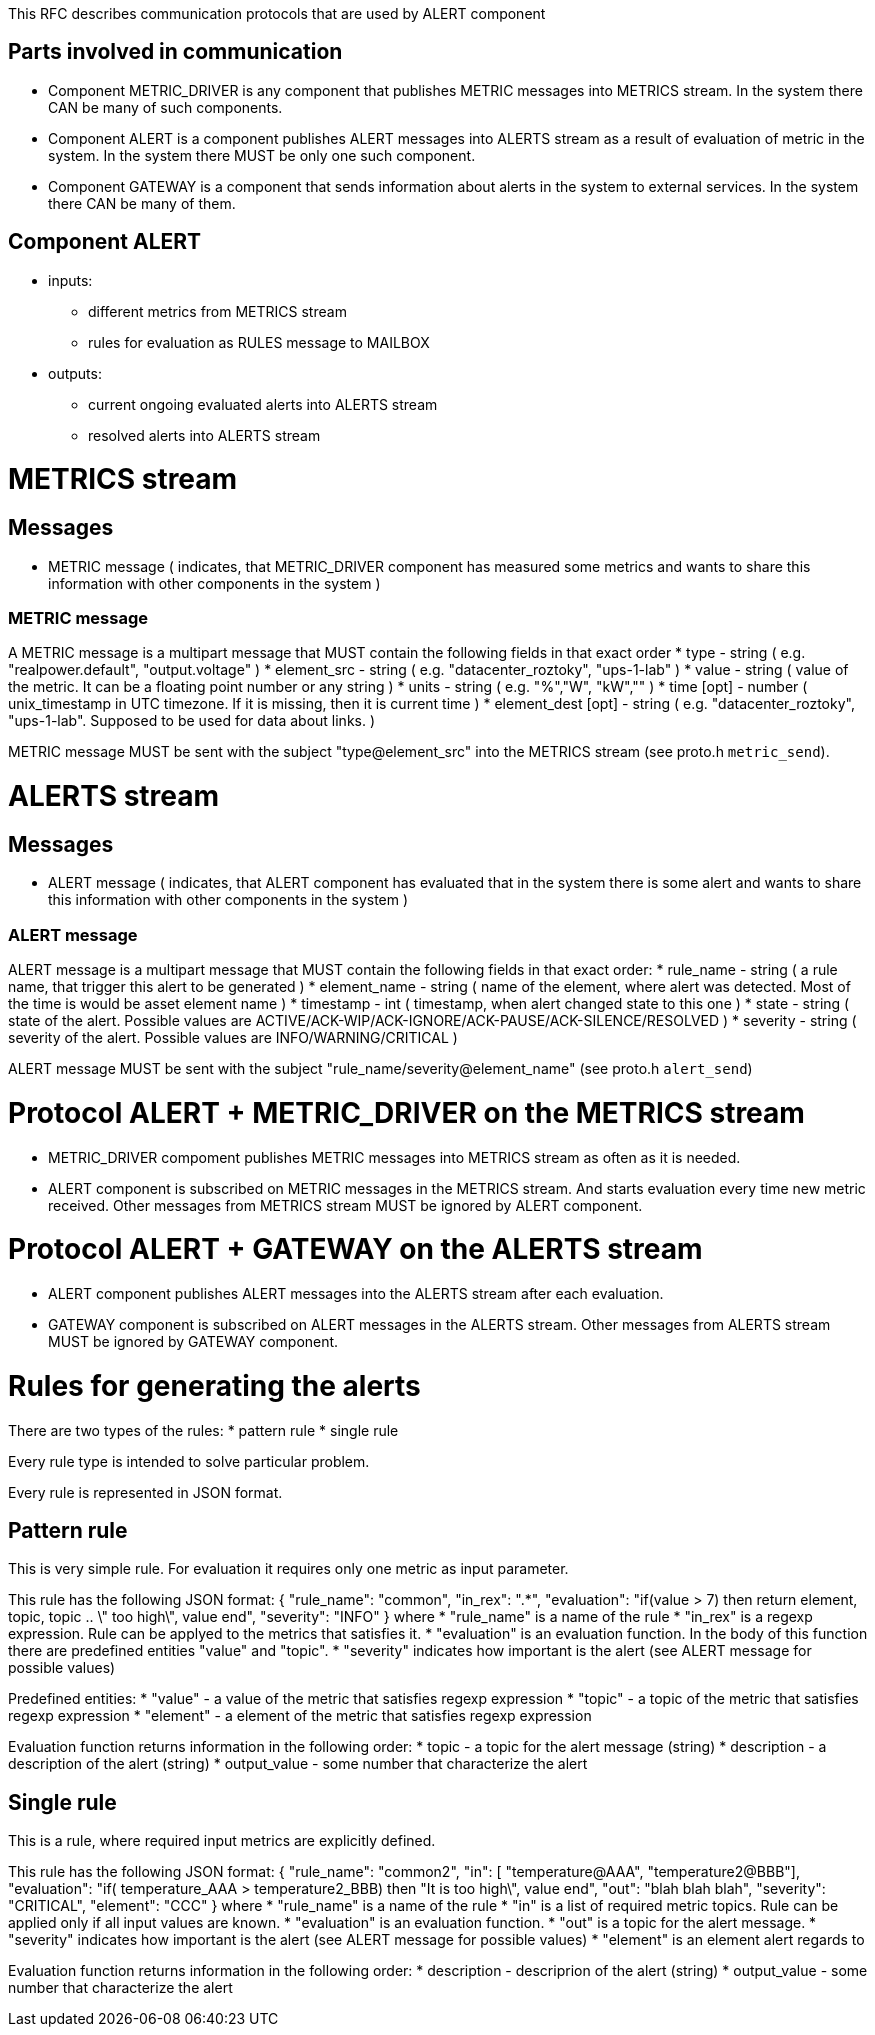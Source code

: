 This RFC describes communication protocols that are used by ALERT component

Parts involved in communication
-------------------------------
* Component METRIC_DRIVER is any component that publishes METRIC messages into METRICS stream. In the system there CAN be many of such components.
* Component ALERT is a component publishes ALERT messages into ALERTS stream as a result of evaluation of metric in the system. In the system there MUST be only one such component.
* Component GATEWAY is a component that sends information about alerts in the system to external services. In the system there CAN be many of them.

Component ALERT
---------------
    * inputs:
        ** different metrics from METRICS stream
        ** rules for evaluation as RULES message to MAILBOX
    * outputs:
        ** current ongoing evaluated alerts into ALERTS stream
        ** resolved alerts into ALERTS stream

METRICS stream
==============
Messages
--------
    * METRIC message ( indicates, that METRIC_DRIVER component has measured some metrics and wants to share this information with other components in the system )

METRIC message
~~~~~~~~~~~~~~
A METRIC message is a multipart message that MUST contain the following fields in that exact order
    * type          - string ( e.g. "realpower.default", "output.voltage" )
    * element_src   - string ( e.g. "datacenter_roztoky", "ups-1-lab" )
    * value         - string ( value of the metric. It can be a floating point number or any string )
    * units         - string ( e.g. "%","W", "kW","" )
    * time [opt]    - number ( unix_timestamp in UTC timezone. If it is missing, then it is current time )
    * element_dest [opt] - string ( e.g. "datacenter_roztoky", "ups-1-lab". Supposed to be used for data about links. )

METRIC message MUST be sent with the subject "type@element_src" into the METRICS stream (see proto.h `metric_send`).

ALERTS stream
=============
Messages
--------
    * ALERT message ( indicates, that ALERT component has evaluated that in the system there is some alert and wants to share this information with other components in the system )

ALERT message
~~~~~~~~~~~~~
ALERT message is a multipart message that MUST contain the following fields in that exact order:
    * rule_name    - string ( a rule name, that trigger this alert to be generated )
    * element_name - string ( name of the element, where alert was detected. Most of the time is would be asset element name )
    * timestamp    - int    ( timestamp, when alert changed state to this one )
    * state        - string ( state of the alert. Possible values are ACTIVE/ACK-WIP/ACK-IGNORE/ACK-PAUSE/ACK-SILENCE/RESOLVED )
    * severity     - string ( severity of the alert. Possible values are INFO/WARNING/CRITICAL )

ALERT message MUST be sent with the subject "rule_name/severity@element_name" (see proto.h `alert_send`)

Protocol ALERT + METRIC_DRIVER on the METRICS stream
====================================================
    * METRIC_DRIVER compoment publishes METRIC messages into METRICS stream as often as it is needed.
    * ALERT component is subscribed on METRIC messages in the METRICS stream. And starts evaluation every time new metric received.
      Other messages from METRICS stream MUST be ignored by ALERT component.

Protocol ALERT + GATEWAY on the ALERTS stream
=============================================
    * ALERT component publishes ALERT messages into the ALERTS stream after each evaluation.
    * GATEWAY component is subscribed on ALERT messages in the ALERTS stream.
      Other messages from ALERTS stream MUST be ignored by GATEWAY component.


Rules for generating the alerts
===============================

There are two types of the rules:
    * pattern rule
    * single rule

Every rule type is intended to solve particular problem.

Every rule is represented in JSON format.

Pattern rule
------------
This is very simple rule. For evaluation it requires only one metric as input parameter.

This rule has the following JSON format:
{
  "rule_name": "common",
  "in_rex": ".*",
  "evaluation": "if(value > 7) then return element, topic, topic .. \" too high\", value end",
  "severity": "INFO"
}
where
    * "rule_name" is a name of the rule
    * "in_rex" is a regexp expression. Rule can be applyed to the metrics that satisfies it.
    * "evaluation" is an evaluation function. In the body of this function there are predefined entities "value" and "topic".
    * "severity" indicates how important is the alert (see ALERT message for possible values)

Predefined entities:
    * "value" - a value of the metric that satisfies regexp expression
    * "topic" - a topic of the metric that satisfies regexp expression
    * "element" - a element of the metric that satisfies regexp expression

Evaluation function returns information in the following order:
    * topic - a topic for the alert message (string)
    * description - a description of the alert (string)
    * output_value - some number that characterize the alert


Single rule
------------
This is a rule, where required input metrics are explicitly defined.

This rule has the following JSON format:
{
  "rule_name": "common2",
  "in": [ "temperature@AAA", "temperature2@BBB"],
  "evaluation": "if( temperature_AAA > temperature2_BBB) then "It is too high\", value end",
  "out": "blah blah blah",
  "severity": "CRITICAL",
  "element": "CCC"
}
where
    * "rule_name" is a name of the rule
    * "in" is a list of required metric topics. Rule can be applied only if all input values are known.
    * "evaluation" is an evaluation function.
    * "out" is a topic for the alert message.
    * "severity" indicates how important is the alert (see ALERT message for possible values)
    * "element" is an element alert regards to

Evaluation function returns information in the following order:
    * description - descriprion of the alert (string)
    * output_value - some number that characterize the alert
